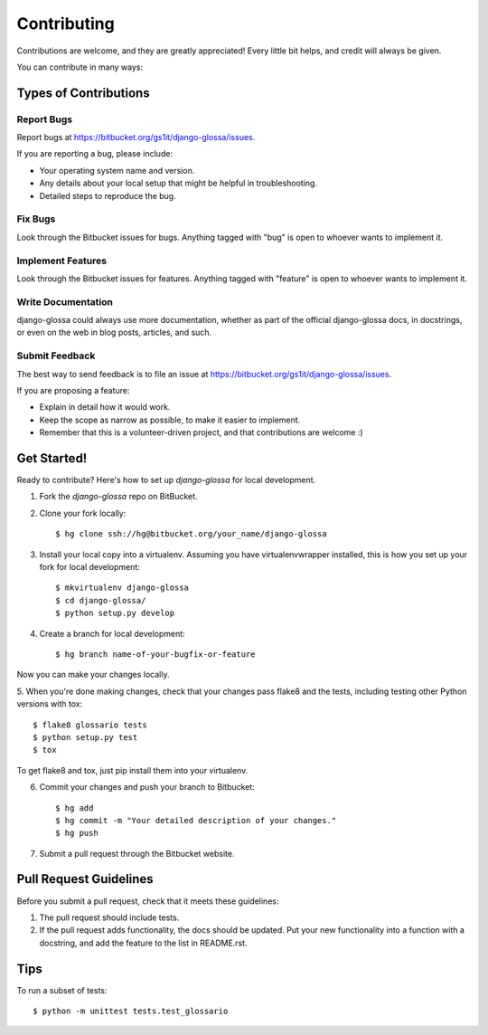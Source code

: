 ============
Contributing
============

Contributions are welcome, and they are greatly appreciated! Every
little bit helps, and credit will always be given.

You can contribute in many ways:

Types of Contributions
----------------------

Report Bugs
~~~~~~~~~~~

Report bugs at https://bitbucket.org/gs1it/django-glossa/issues.

If you are reporting a bug, please include:

* Your operating system name and version.
* Any details about your local setup that might be helpful in troubleshooting.
* Detailed steps to reproduce the bug.

Fix Bugs
~~~~~~~~

Look through the Bitbucket issues for bugs. Anything tagged with "bug"
is open to whoever wants to implement it.

Implement Features
~~~~~~~~~~~~~~~~~~

Look through the Bitbucket issues for features. Anything tagged with "feature" is open to whoever wants to implement it.

Write Documentation
~~~~~~~~~~~~~~~~~~~

django-glossa could always use more documentation, whether as part of the
official django-glossa docs, in docstrings, or even on the web in blog posts,
articles, and such.

Submit Feedback
~~~~~~~~~~~~~~~

The best way to send feedback is to file an issue at https://bitbucket.org/gs1it/django-glossa/issues.

If you are proposing a feature:

* Explain in detail how it would work.
* Keep the scope as narrow as possible, to make it easier to implement.
* Remember that this is a volunteer-driven project, and that contributions
  are welcome :)

Get Started!
------------

Ready to contribute? Here's how to set up `django-glossa` for local development.

1. Fork the `django-glossa` repo on BitBucket.
2. Clone your fork locally::

    $ hg clone ssh://hg@bitbucket.org/your_name/django-glossa


3. Install your local copy into a virtualenv. Assuming you have virtualenvwrapper installed, this is how you set up your fork for local development::

    $ mkvirtualenv django-glossa
    $ cd django-glossa/
    $ python setup.py develop

4. Create a branch for local development::

    $ hg branch name-of-your-bugfix-or-feature

Now you can make your changes locally.

5. When you're done making changes, check that your changes pass flake8 and the
tests, including testing other Python versions with tox::

    $ flake8 glossario tests
    $ python setup.py test
    $ tox

To get flake8 and tox, just pip install them into your virtualenv.

6. Commit your changes and push your branch to Bitbucket::

    $ hg add
    $ hg commit -m "Your detailed description of your changes."
    $ hg push

7. Submit a pull request through the Bitbucket website.

Pull Request Guidelines
-----------------------

Before you submit a pull request, check that it meets these guidelines:

1. The pull request should include tests.
2. If the pull request adds functionality, the docs should be updated. Put
   your new functionality into a function with a docstring, and add the
   feature to the list in README.rst.

Tips
----

To run a subset of tests::

    $ python -m unittest tests.test_glossario
